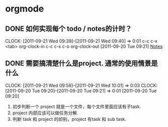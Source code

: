 * orgmode
  :PROPERTIES:
  :CATEGORY: ORGMODE
  :END:   
** DONE 如何实现每个 todo / notes的计时？
  CLOCK: [2011-09-21 Wed 09:39]--[2011-09-21 Wed 09:40] =>  0:01
  c-c c-x <tab>  org-clock-in
  c-c c-x c-o    org-clock-out
[2011-09-20 Tue 09:21]
[[file:~/org/todolist.org::*Notes][Notes]]
** DONE 需要搞清楚什么是project. 通常的使用情景是什么
   CLOCK: [2011-09-21 Wed 09:58]--[2011-09-21 Wed 10:01] =>  0:03
   CLOCK: [2011-09-20 Tue 09:20]--[2011-09-20 Tue 09:21] =>  0:01
   [2011-09-20 Tue 09:20]

   1. 初步判断一个 project 就是一个文件，每个文件里面应该有子task. 
   2. project 内部应该可以做任务分解.
   3. 判断 task 和 project 的却别，project 有task 和 sub task.

